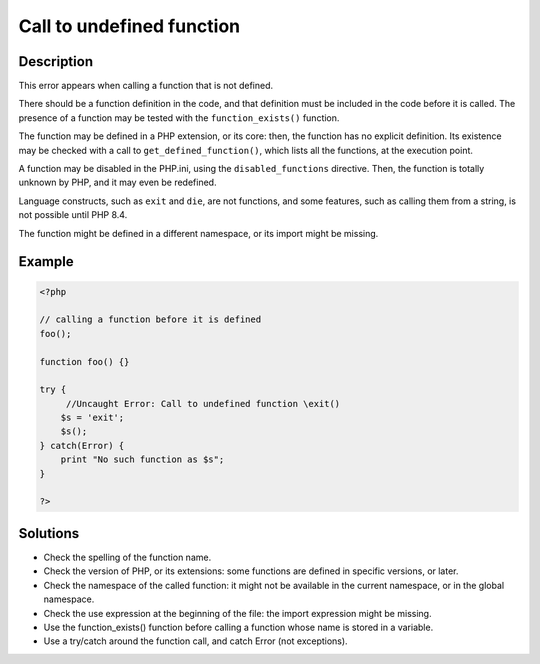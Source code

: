 .. _call-to-undefined-function:

Call to undefined function
--------------------------
 
	.. meta::
		:description lang=en:
			Call to undefined function: This error appears when calling a function that is not defined.

Description
___________
 
This error appears when calling a function that is not defined. 

There should be a function definition in the code, and that definition must be included in the code before it is called. The presence of a function may be tested with the ``function_exists()`` function. 

The function may be defined in a PHP extension, or its core: then, the function has no explicit definition. Its existence may be checked with a call to ``get_defined_function()``, which lists all the functions, at the execution point.  

A function may be disabled in the PHP.ini, using the ``disabled_functions`` directive. Then, the function is totally unknown by PHP, and it may even be redefined. 

Language constructs, such as ``exit`` and ``die``, are not functions, and some features, such as calling them from a string, is not possible until PHP 8.4. 

The function might be defined in a different namespace, or its import might be missing.


Example
_______

.. code-block:: php

   <?php
   
   // calling a function before it is defined
   foo();
   
   function foo() {}
   
   try {
   	//Uncaught Error: Call to undefined function \exit()
       $s = 'exit';
       $s();
   } catch(Error) {
       print "No such function as $s";
   }
   
   ?>

Solutions
_________

+ Check the spelling of the function name.
+ Check the version of PHP, or its extensions: some functions are defined in specific versions, or later.
+ Check the namespace of the called function: it might not be available in the current namespace, or in the global namespace.
+ Check the use expression at the beginning of the file: the import expression might be missing.
+ Use the function_exists() function before calling a function whose name is stored in a variable.
+ Use a try/catch around the function call, and catch Error (not exceptions).

